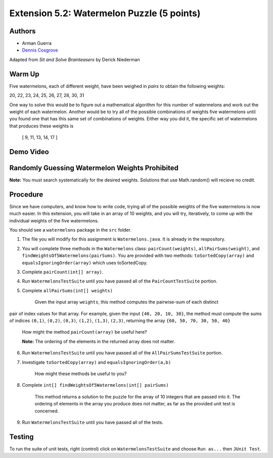 ============
Extension 5.2: Watermelon Puzzle (5 points)
============

Authors
============

* Arman Guerra
* `Dennis Cosgrove <http://www.cs.wustl.edu/~cosgroved/>`_

Adapted from *Sit and Solve Brainteasers* by Derick Niederman

Warm Up
============

Five watermelons, each of different weight, have been weighed in *pairs*
to obtain the following weights:

20, 22, 23, 24, 25, 26, 27, 28, 30, 31

One way to solve this would be to figure out a mathematical algorithm for this number of watermelons and work out the weight of each watermelon. 
Another would be to try all of the possible combinations of weights five watermelons until you found one that has this same set of combinations of weights.
Either way you did it, the specific set of watermelons that produces these weights is

 [ 9, 11, 13, 14, 17 ]

Demo Video
============

.. youtube:: EwZQ1Mux1L0
	:align: center

Randomly Guessing Watermelon Weights Prohibited
============

**Note:** You must search systematically for the desired weights.  Solutions that use Math.random() will recieve no credit.

Procedure
============

Since we have computers, and know how to write code, trying all of the possible weights of the five watermelons is now much easier. In this extension, 
you will take in an array of 10 weights, and you will try, iteratively, to come up with the individual weights of the five watermelons.

You should see a ``watermelons`` package in the ``src`` folder.

1. The file you will modify for this assignment is ``Watermelons.java``.  It is already in the respository.

2. You will complete three methods in the ``Watermelons`` class: ``pairCount(weights)``, ``allPairSums(weight)``, and ``findWeightsOf5Watermelons(pairSums)``.  You are provided with two methods: ``toSortedCopy(array)`` and ``equalsIgnoringOrder(array)`` which uses toSortedCopy.

3. Complete ``pairCount(int[] array)``.

4. Run ``WatermelonsTestSuite`` until you have passed all of the ``PairCountTestSuite`` portion.

5. Complete ``allPairSums(int[] weights)``

	Given the input array	``weights``, this method computes the pairwise-sum of each distinct
pair of index values for that array.  For example, given the
input ``{40, 20, 10, 30}``, the method must compute the sums of
indices ``(0,1)``, ``(0,2)``, ``(0,3)``, ``(1,2)``, ``(1,3)``, ``(2,3)``, returning the array ``{60, 50, 70, 30, 50, 40}``

	How might the method ``pairCount(array)`` be useful here?

	**Note:** The ordering of the elements in the returned array does not matter.

6. Run ``WatermelonsTestSuite`` until you have passed all of the ``AllPairSumsTestSuite`` portion.

7. Investigate ``toSortedCopy(array)`` and ``equalsIgnoringOrder(a,b)``

	How might these methods be useful to you?

8. Complete ``int[] findWeightsOf5Watermelons(int[] pairSums)``

	This method returns a solution to the puzzle for the array of 10 integers that are passed into it. The ordering of elements in the array you produce does not matter, as far as the provided unit test is concerned. 

9. Run ``WatermelonsTestSuite`` until you have passed all of the tests.

Testing
============

To run the suite of unit tests, right (control) click on ``WatermelonsTestSuite`` and choose ``Run as...`` then ``JUnit Test``.  


